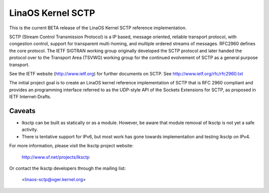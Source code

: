 .. SPDX-License-Identifier: GPL-2.0

=================
LinaOS Kernel SCTP
=================

This is the current BETA release of the LinaOS Kernel SCTP reference
implementation.

SCTP (Stream Control Transmission Protocol) is a IP based, message oriented,
reliable transport protocol, with congestion control, support for
transparent multi-homing, and multiple ordered streams of messages.
RFC2960 defines the core protocol.  The IETF SIGTRAN working group originally
developed the SCTP protocol and later handed the protocol over to the
Transport Area (TSVWG) working group for the continued evolvement of SCTP as a
general purpose transport.

See the IETF website (http://www.ietf.org) for further documents on SCTP.
See http://www.ietf.org/rfc/rfc2960.txt

The initial project goal is to create an LinaOS kernel reference implementation
of SCTP that is RFC 2960 compliant and provides an programming interface
referred to as the  UDP-style API of the Sockets Extensions for SCTP, as
proposed in IETF Internet-Drafts.

Caveats
=======

- lksctp can be built as statically or as a module.  However, be aware that
  module removal of lksctp is not yet a safe activity.

- There is tentative support for IPv6, but most work has gone towards
  implementation and testing lksctp on IPv4.


For more information, please visit the lksctp project website:

   http://www.sf.net/projects/lksctp

Or contact the lksctp developers through the mailing list:

   <linaos-sctp@vger.kernel.org>
